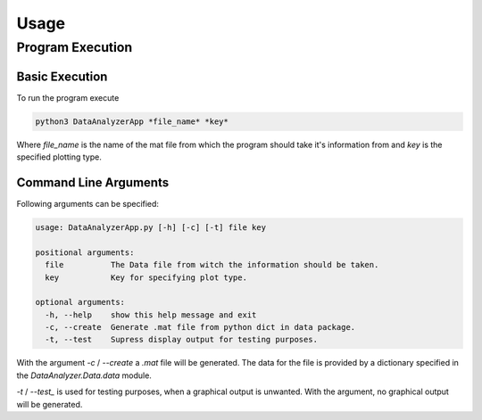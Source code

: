 Usage
======

Program Execution
------------------

Basic Execution
................

To run the program execute

.. code-block:: bash

    python3 DataAnalyzerApp *file_name* *key*

Where *file_name* is the name of the mat file
from which the program should take it's information from
and *key* is the specified plotting type.

Command Line Arguments
.......................

Following arguments can be specified:

.. code-block:: bash

    usage: DataAnalyzerApp.py [-h] [-c] [-t] file key

    positional arguments:
      file          The Data file from witch the information should be taken.
      key           Key for specifying plot type.

    optional arguments:
      -h, --help    show this help message and exit
      -c, --create  Generate .mat file from python dict in data package.
      -t, --test    Supress display output for testing purposes.

With the argument `-c` / `--create` a `.mat` file will be generated.
The data for the file is provided by a dictionary specified in the `DataAnalyzer.Data.data` module.

`-t` / `--test_` is used for testing purposes, when a graphical output is unwanted.
With the argument, no graphical output will be generated.